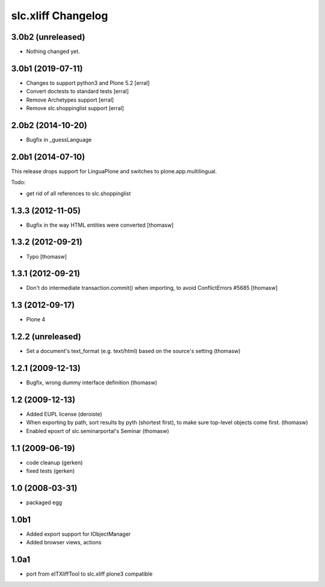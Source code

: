 slc.xliff Changelog
===================

3.0b2 (unreleased)
------------------

- Nothing changed yet.


3.0b1 (2019-07-11)
------------------

- Changes to support python3 and Plone 5.2
  [erral]

- Convert doctests to standard tests
  [erral]

- Remove Archetypes support
  [erral]

- Remove slc.shoppinglist support
  [erral]

2.0b2 (2014-10-20)
------------------

- Bugfix in _guessLanguage

2.0b1 (2014-07-10)
------------------

This release drops support for LinguaPlone
and switches to plone.app.multilingual.

Todo:

- get rid of all references to slc.shoppinglist


1.3.3 (2012-11-05)
------------------

- Bugfix in the way HTML entities were converted [thomasw]

1.3.2 (2012-09-21)
------------------

- Typo [thomasw]

1.3.1 (2012-09-21)
------------------

- Don't do intermediate transaction.commit() when importing, to avoid
  ConflictErrors #5685 [thomasw]

1.3 (2012-09-17)
----------------

- Plone 4

1.2.2 (unreleased)
------------------

- Set a document's text_format (e.g. text/html) based on the source's
  setting (thomasw)

1.2.1 (2009-12-13)
------------------

- Bugfix, wrong dummy interface definition (thomasw)


1.2 (2009-12-13)
----------------

- Added EUPL license (deroiste)
- When exporting by path, sort results by pyth (shortest first),
  to make sure top-level objects come first. (thomasw)
- Enabled epoxrt of slc.seminarportal's Seminar (thomasw)


1.1 (2009-06-19)
----------------

- code cleanup (gerken)

- fixed tests (gerken)

1.0 (2008-03-31)
----------------

- packaged egg

1.0b1
-----

* Added export support for IObjectManager
* Added browser views, actions

1.0a1
-----

* port from eITXliffTool to slc.xliff plone3 compatible
